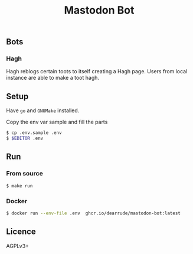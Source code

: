 #+TITLE: Mastodon Bot

[[https://github.com/DearRude/mastodon-bot/actions/workflows/build.yml/badge.svg]]
[[https://img.shields.io/github/license/dearrude/mastodon-bot.svg]]
[[https://img.shields.io/github/last-commit/dearrude/mastodon-bot.svg]]


** Bots
*** Hagh
Hagh reblogs certain toots to itself creating a Hagh page. Users from local instance are able to make a toot hagh.

** Setup
Have ~go~ and ~GNUMake~ installed.

Copy the env var sample and fill the parts
#+BEGIN_SRC sh
$ cp .env.sample .env
$ $EDITOR .env
#+END_SRC
** Run
*** From source
#+BEGIN_SRC sh
$ make run
#+END_SRC

*** Docker
#+BEGIN_SRC sh
$ docker run --env-file .env  ghcr.io/dearrude/mastodon-bot:latest 
#+END_SRC

** Licence
AGPLv3+
